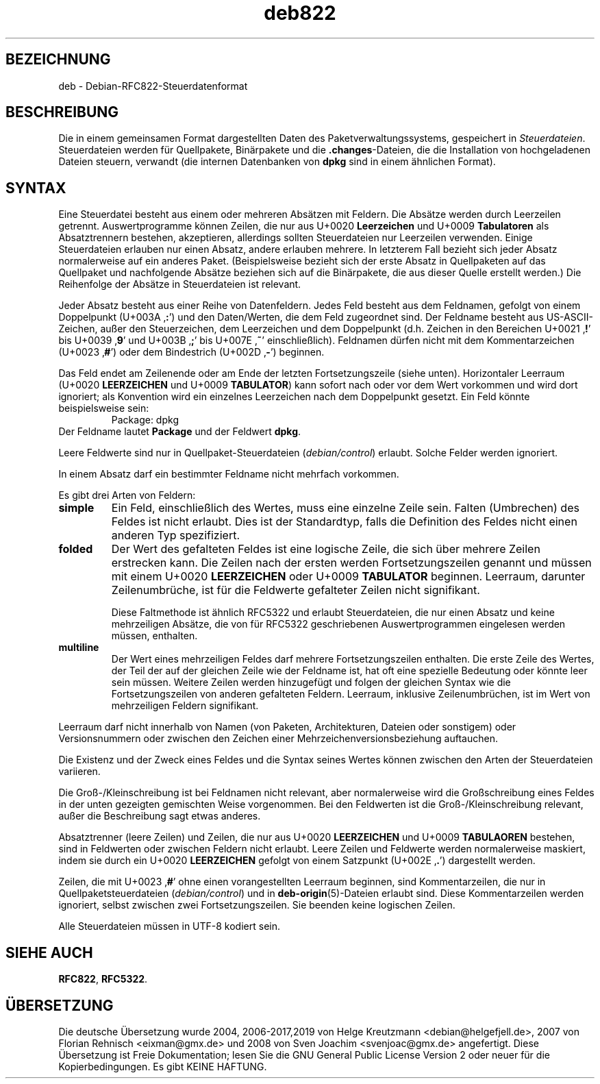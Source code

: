.\" dpkg manual page - deb822(5)
.\"
.\" Copyright © 1995-1996 Ian Jackson <ijackson@chiark.greenend.org.uk>
.\" Copyright © 2015 Guillem Jover <guillem@debian.org>
.\"
.\" This is free software; you can redistribute it and/or modify
.\" it under the terms of the GNU General Public License as published by
.\" the Free Software Foundation; either version 2 of the License, or
.\" (at your option) any later version.
.\"
.\" This is distributed in the hope that it will be useful,
.\" but WITHOUT ANY WARRANTY; without even the implied warranty of
.\" MERCHANTABILITY or FITNESS FOR A PARTICULAR PURPOSE.  See the
.\" GNU General Public License for more details.
.\"
.\" You should have received a copy of the GNU General Public License
.\" along with this program.  If not, see <https://www.gnu.org/licenses/>.
.
.\"*******************************************************************
.\"
.\" This file was generated with po4a. Translate the source file.
.\"
.\"*******************************************************************
.TH deb822 5 %RELEASE_DATE% %VERSION% dpkg\-Programmsammlung
.nh
.SH BEZEICHNUNG
deb \- Debian\-RFC822\-Steuerdatenformat
.
.SH BESCHREIBUNG
Die in einem gemeinsamen Format dargestellten Daten des
Paketverwaltungssystems, gespeichert in \fISteuerdateien\fP. Steuerdateien
werden für Quellpakete, Binärpakete und die \fB.changes\fP\-Dateien, die die
Installation von hochgeladenen Dateien steuern, verwandt (die internen
Datenbanken von \fBdpkg\fP sind in einem ähnlichen Format).
.
.SH SYNTAX
Eine Steuerdatei besteht aus einem oder mehreren Absätzen mit Feldern. Die
Absätze werden durch Leerzeilen getrennt. Auswertprogramme können Zeilen,
die nur aus U+0020 \fBLeerzeichen\fP und U+0009 \fBTabulatoren\fP als
Absatztrennern bestehen, akzeptieren, allerdings sollten Steuerdateien nur
Leerzeilen verwenden. Einige Steuerdateien erlauben nur einen Absatz, andere
erlauben mehrere. In letzterem Fall bezieht sich jeder Absatz normalerweise
auf ein anderes Paket. (Beispielsweise bezieht sich der erste Absatz in
Quellpaketen auf das Quellpaket und nachfolgende Absätze beziehen sich auf
die Binärpakete, die aus dieser Quelle erstellt werden.) Die Reihenfolge der
Absätze in Steuerdateien ist relevant.

Jeder Absatz besteht aus einer Reihe von Datenfeldern. Jedes Feld besteht
aus dem Feldnamen, gefolgt von einem Doppelpunkt (U+003A ‚\fB:\fP’) und den
Daten/Werten, die dem Feld zugeordnet sind. Der Feldname besteht aus
US\-ASCII\-Zeichen, außer den Steuerzeichen, dem Leerzeichen und dem
Doppelpunkt (d.h. Zeichen in den Bereichen U+0021 ‚\fB!\fP’ bis U+0039 ‚\fB9\fP’
und U+003B ‚\fB;\fP’ bis U+007E ‚\fB~\fP’ einschließlich). Feldnamen dürfen nicht
mit dem Kommentarzeichen (U+0023 ‚\fB#\fP’) oder dem Bindestrich (U+002D
‚\fB\-\fP’) beginnen.

Das Feld endet am Zeilenende oder am Ende der letzten Fortsetzungszeile
(siehe unten). Horizontaler Leerraum (U+0020 \fBLEERZEICHEN\fP und U+0009
\fBTABULATOR\fP) kann sofort nach oder vor dem Wert vorkommen und wird dort
ignoriert; als Konvention wird ein einzelnes Leerzeichen nach dem
Doppelpunkt gesetzt. Ein Feld könnte beispielsweise sein:
.RS
.nf
Package: dpkg
.fi
.RE
Der Feldname lautet \fBPackage\fP und der Feldwert \fBdpkg\fP.

Leere Feldwerte sind nur in Quellpaket\-Steuerdateien (\fIdebian/control\fP)
erlaubt. Solche Felder werden ignoriert.

In einem Absatz darf ein bestimmter Feldname nicht mehrfach vorkommen.

Es gibt drei Arten von Feldern:

.RS 0
.TP 
\fBsimple\fP
Ein Feld, einschließlich des Wertes, muss eine einzelne Zeile sein. Falten
(Umbrechen) des Feldes ist nicht erlaubt. Dies ist der Standardtyp, falls
die Definition des Feldes nicht einen anderen Typ spezifiziert.
.TP 
\fBfolded\fP
Der Wert des gefalteten Feldes ist eine logische Zeile, die sich über
mehrere Zeilen erstrecken kann. Die Zeilen nach der ersten werden
Fortsetzungszeilen genannt und müssen mit einem U+0020 \fBLEERZEICHEN\fP oder
U+0009 \fBTABULATOR\fP beginnen. Leerraum, darunter Zeilenumbrüche, ist für die
Feldwerte gefalteter Zeilen nicht signifikant.

Diese Faltmethode ist ähnlich RFC5322 und erlaubt Steuerdateien, die nur
einen Absatz und keine mehrzeiligen Absätze, die von für RFC5322
geschriebenen Auswertprogrammen eingelesen werden müssen, enthalten.
.TP 
\fBmultiline\fP
Der Wert eines mehrzeiligen Feldes darf mehrere Fortsetzungszeilen
enthalten. Die erste Zeile des Wertes, der Teil der auf der gleichen Zeile
wie der Feldname ist, hat oft eine spezielle Bedeutung oder könnte leer sein
müssen. Weitere Zeilen werden hinzugefügt und folgen der gleichen Syntax wie
die Fortsetzungszeilen von anderen gefalteten Feldern. Leerraum, inklusive
Zeilenumbrüchen, ist im Wert von mehrzeiligen Feldern signifikant.
.RE

Leerraum darf nicht innerhalb von Namen (von Paketen, Architekturen, Dateien
oder sonstigem) oder Versionsnummern oder zwischen den Zeichen einer
Mehrzeichenversionsbeziehung auftauchen.

Die Existenz und der Zweck eines Feldes und die Syntax seines Wertes können
zwischen den Arten der Steuerdateien variieren.

Die Groß\-/Kleinschreibung ist bei Feldnamen nicht relevant, aber
normalerweise wird die Großschreibung eines Feldes in der unten gezeigten
gemischten Weise vorgenommen. Bei den Feldwerten ist die
Groß\-/Kleinschreibung relevant, außer die Beschreibung sagt etwas anderes.

Absatztrenner (leere Zeilen) und Zeilen, die nur aus U+0020 \fBLEERZEICHEN\fP
und U+0009 \fBTABULAOREN\fP bestehen, sind in Feldwerten oder zwischen Feldern
nicht erlaubt. Leere Zeilen und Feldwerte werden normalerweise maskiert,
indem sie durch ein U+0020 \fBLEERZEICHEN\fP gefolgt von einem Satzpunkt
(U+002E ‚\fB.\fP’) dargestellt werden.

Zeilen, die mit U+0023 ‚\fB#\fP’ ohne einen vorangestellten Leerraum beginnen,
sind Kommentarzeilen, die nur in Quellpaketsteuerdateien (\fIdebian/control\fP)
und in \fBdeb\-origin\fP(5)\-Dateien erlaubt sind. Diese Kommentarzeilen werden
ignoriert, selbst zwischen zwei Fortsetzungszeilen. Sie beenden keine
logischen Zeilen.

Alle Steuerdateien müssen in UTF\-8 kodiert sein.
.
.\" .SH EXAMPLE
.\" .RS
.\" .nf
.\" .fi
.\" .RE
.
.SH "SIEHE AUCH"
\fBRFC822\fP, \fBRFC5322\fP.
.SH ÜBERSETZUNG
Die deutsche Übersetzung wurde 2004, 2006-2017,2019 von Helge Kreutzmann
<debian@helgefjell.de>, 2007 von Florian Rehnisch <eixman@gmx.de> und
2008 von Sven Joachim <svenjoac@gmx.de>
angefertigt. Diese Übersetzung ist Freie Dokumentation; lesen Sie die
GNU General Public License Version 2 oder neuer für die Kopierbedingungen.
Es gibt KEINE HAFTUNG.
